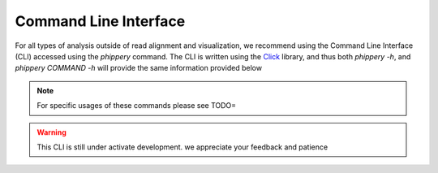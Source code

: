 .. _sec_cli_intro:

======================
Command Line Interface
======================

For all types of analysis outside of read alignment and visualization, 
we recommend using the Command Line Interface (CLI) accessed using the `phippery` command.
The CLI is written using the 
`Click <https://click.palletsprojects.com/en/8.0.x/>`_
library, and thus both `phippery -h`, and `phippery COMMAND -h` will provide
the same information provided below

.. note:: For specific usages of these commands please see TODO=

.. warning:: This CLI is still under activate development. 
  we appreciate your feedback and patience

.. click:: cli:cli
   :prog: phippery
   :nested: full

.. click:: cli:phipflowcli
   :prog: phipflow
   :nested: full

